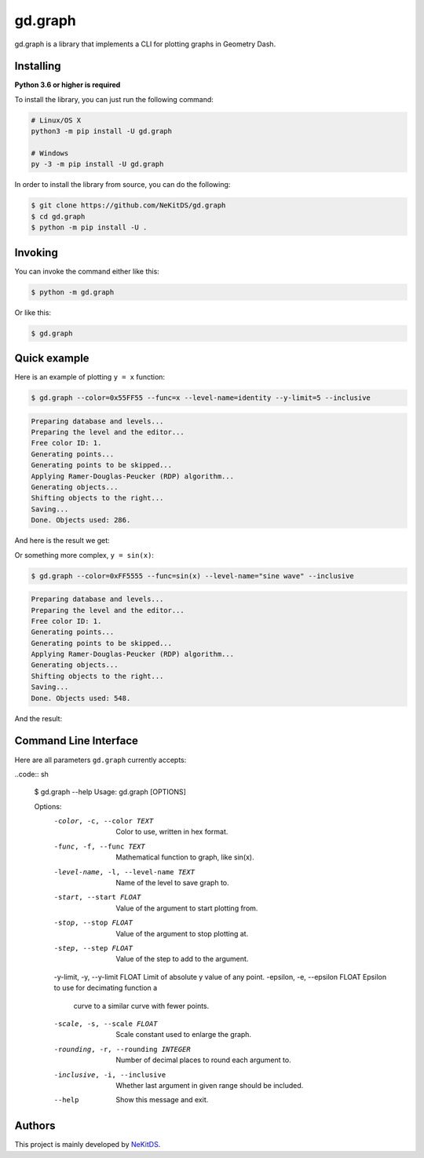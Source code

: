 gd.graph
========

.. image:: https://img.shields.io/pypi/l/gd.graph.svg
    :target: https://opensource.org/licenses/MIT
    :alt: Project License

.. image:: https://img.shields.io/pypi/v/gd.graph.svg
    :target: https://pypi.python.org/pypi/gd.graph
    :alt: PyPI Library Version

.. image:: https://img.shields.io/pypi/pyversions/gd.graph.svg
    :target: https://pypi.python.org/pypi/gd.graph
    :alt: Required Python Versions

.. image:: https://img.shields.io/pypi/status/gd.graph.svg
    :target: https://github.com/NeKitDS/gd.graph
    :alt: Project Development Status

.. image:: https://img.shields.io/pypi/dm/gd.graph.svg
    :target: https://pypi.python.org/pypi/gd.graph
    :alt: Library Downloads/Month

.. image:: https://img.shields.io/endpoint.svg?url=https%3A%2F%2Fshieldsio-patreon.herokuapp.com%2Fnekit%2Fpledges
    :target: https://patreon.com/nekit
    :alt: Patreon Page [Support]

gd.graph is a library that implements a CLI for plotting graphs in Geometry Dash.

Installing
----------

**Python 3.6 or higher is required**

To install the library, you can just run the following command:

.. code:: sh

    # Linux/OS X
    python3 -m pip install -U gd.graph

    # Windows
    py -3 -m pip install -U gd.graph

In order to install the library from source, you can do the following:

.. code:: sh

    $ git clone https://github.com/NeKitDS/gd.graph
    $ cd gd.graph
    $ python -m pip install -U .

Invoking
--------

You can invoke the command either like this:

.. code:: sh

    $ python -m gd.graph

Or like this:

.. code:: sh

    $ gd.graph

Quick example
-------------

Here is an example of plotting ``y = x`` function:

.. code:: sh

    $ gd.graph --color=0x55FF55 --func=x --level-name=identity --y-limit=5 --inclusive

.. code:: text

    Preparing database and levels...
    Preparing the level and the editor...
    Free color ID: 1.
    Generating points...
    Generating points to be skipped...
    Applying Ramer-Douglas-Peucker (RDP) algorithm...
    Generating objects...
    Shifting objects to the right...
    Saving...
    Done. Objects used: 286.

And here is the result we get:

.. image:: ./y=x.png
    :target: ./y=x.png
    :alt: y = x

Or something more complex, ``y = sin(x)``:

.. code:: sh

    $ gd.graph --color=0xFF5555 --func=sin(x) --level-name="sine wave" --inclusive

.. code:: text

    Preparing database and levels...
    Preparing the level and the editor...
    Free color ID: 1.
    Generating points...
    Generating points to be skipped...
    Applying Ramer-Douglas-Peucker (RDP) algorithm...
    Generating objects...
    Shifting objects to the right...
    Saving...
    Done. Objects used: 548.

And the result:

.. image:: ./y=sin(x).png
    :target: ./y=sin(x).png
    :alt: y = sin(x)

Command Line Interface
----------------------

Here are all parameters ``gd.graph`` currently accepts:

..code:: sh

    $ gd.graph --help
    Usage: gd.graph [OPTIONS]

    Options:
      -color, -c, --color TEXT        Color to use, written in hex format.
      -func, -f, --func TEXT          Mathematical function to graph, like sin(x).
      -level-name, -l, --level-name TEXT
                                      Name of the level to save graph to.
      -start, --start FLOAT           Value of the argument to start plotting
                                      from.

      -stop, --stop FLOAT             Value of the argument to stop plotting at.
      -step, --step FLOAT             Value of the step to add to the argument.
      -y-limit, -y, --y-limit FLOAT   Limit of absolute y value of any point.
      -epsilon, -e, --epsilon FLOAT   Epsilon to use for decimating function a
                                      curve to a similar curve with fewer points.

      -scale, -s, --scale FLOAT       Scale constant used to enlarge the graph.
      -rounding, -r, --rounding INTEGER
                                      Number of decimal places to round each
                                      argument to.

      -inclusive, -i, --inclusive     Whether last argument in given range should
                                      be included.

      --help                          Show this message and exit.

Authors
-------

This project is mainly developed by `NeKitDS <https://github.com/NeKitDS>`_.
